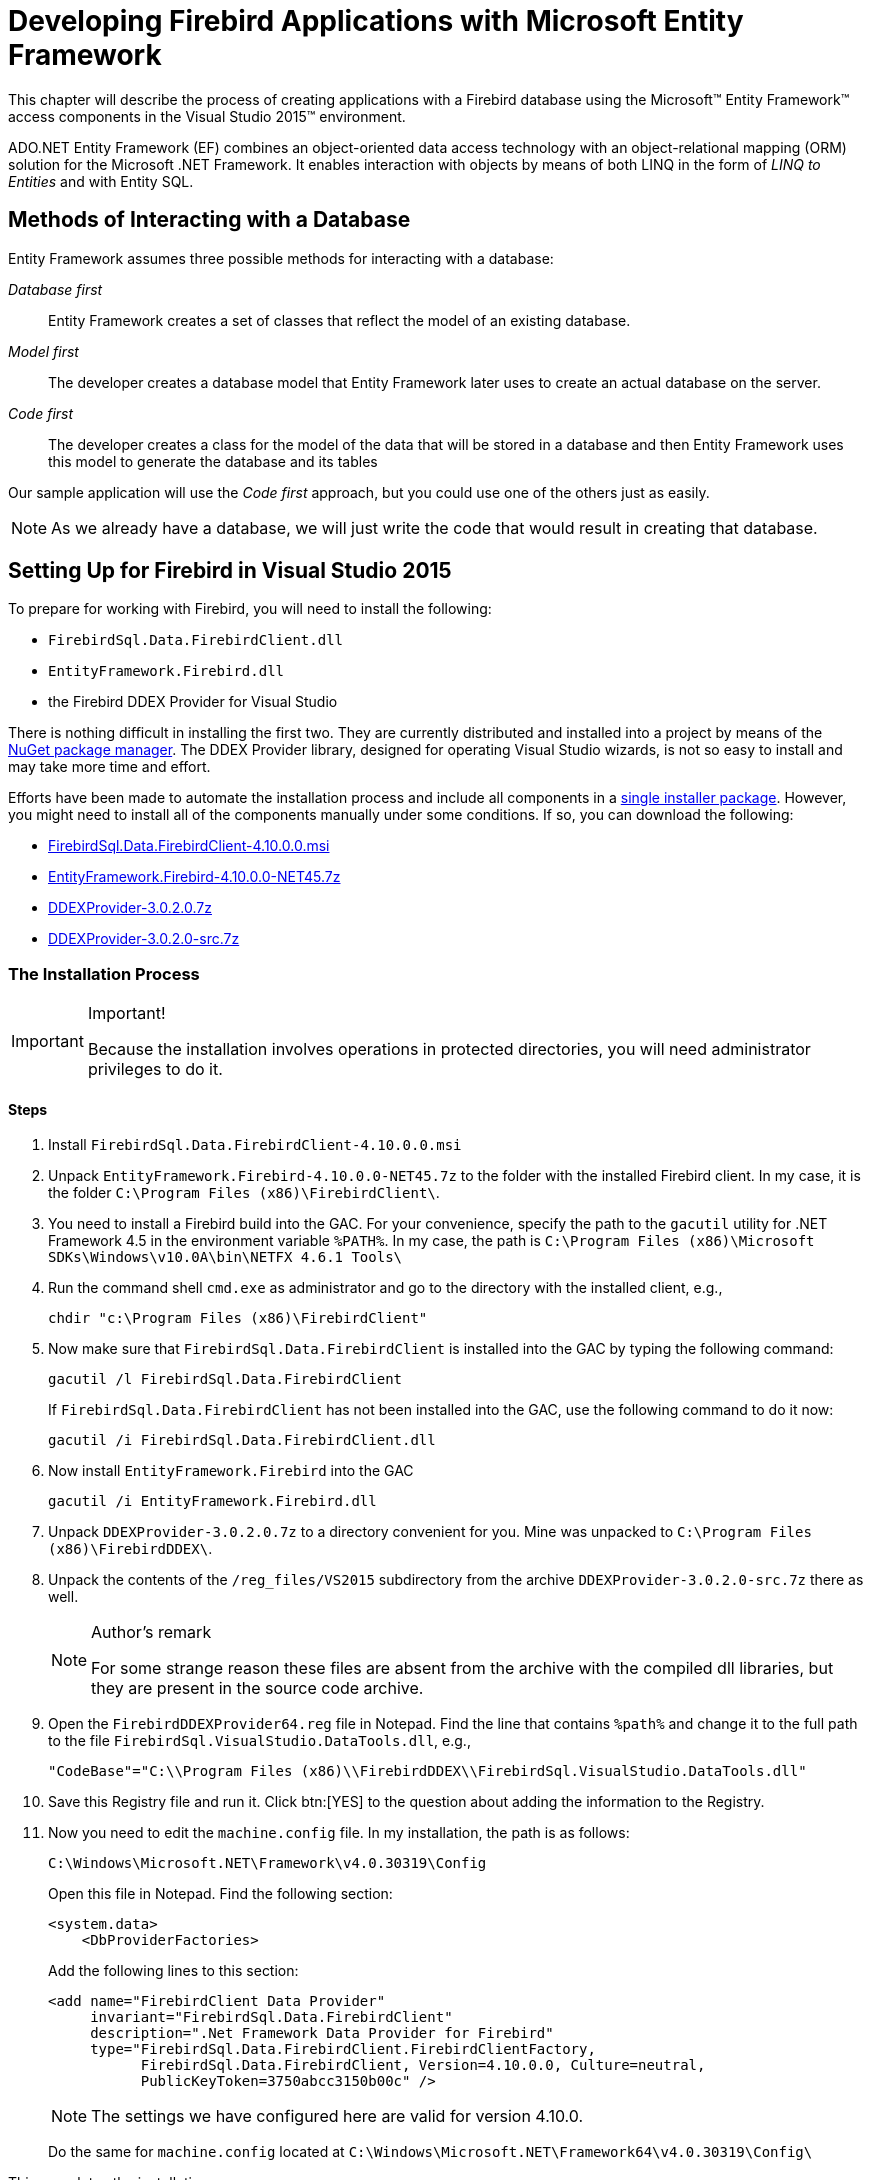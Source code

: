 [[fbdevgd30-efw]]
= Developing Firebird Applications with Microsoft Entity Framework

This chapter will describe the process of creating applications with a Firebird database using the Microsoft(TM) Entity Framework(TM) access components in the Visual Studio 2015(TM) environment.

ADO.NET Entity Framework (EF) combines an object-oriented data access technology with an object-relational mapping (ORM) solution for the Microsoft .NET Framework.
It enables interaction with objects by means of both LINQ in the form of _LINQ to Entities_ and with Entity SQL.

[[fbdg30-efw-methods]]
== Methods of Interacting with a Database

Entity Framework assumes three possible methods for interacting with a database: 

_Database first_::
Entity Framework creates a set of classes that reflect the model of an existing database.

_Model first_::
The developer creates a database model that Entity Framework later uses to create an actual database on the server.

_Code first_::
The developer creates a class for the model of the data that will be stored in a database and then Entity Framework uses this model to generate the database and its tables

Our sample application will use the _Code first_ approach, but you could use one of the others just as easily.

[NOTE]
====
As we already have a database, we will just write the code that would result in creating that database.
====

[[fbdg30-efw-vs-prepare]]
== Setting Up for Firebird in Visual Studio 2015

To prepare for working with Firebird, you will need to install the following: 

* `FirebirdSql.Data.FirebirdClient.dll`
* `EntityFramework.Firebird.dll`
* the Firebird DDEX Provider for Visual Studio

There is nothing difficult in installing the first two.
They are currently distributed and installed into a project by means of the https://www.nuget.org/[NuGet package manager].
The DDEX Provider library, designed for operating Visual Studio wizards, is not so easy to install and may take more time and effort.

Efforts have been made to automate the installation process and include all components in a https://sourceforge.net/projects/firebird-4-8-0-ddex-installer/[single installer package].
However, you might need to install all of the components manually under some conditions.
If so, you can download the following: 

* https://sourceforge.net/projects/firebird/files/firebird-net-provider/4.10.0.0/FirebirdSql.Data.FirebirdClient-4.10.0.0.msi/download[FirebirdSql.Data.FirebirdClient-4.10.0.0.msi]
* https://sourceforge.net/projects/firebird/files/firebird-net-provider/4.10.0.0/EntityFramework.Firebird-4.10.0.0-NET45.7z/download[EntityFramework.Firebird-4.10.0.0-NET45.7z]
* https://sourceforge.net/projects/firebird/files/firebird-net-provider/DDEX%203.0.2/DDEXProvider-3.0.2.0.7z/download[DDEXProvider-3.0.2.0.7z]
* https://sourceforge.net/projects/firebird/files/firebird-netprovider/DDEX%203.0.2/DDEXProvider-3.0.2.0-src.7z/download[DDEXProvider-3.0.2.0-src.7z]

[[fbdg30-efw-vs-install]]
=== The Installation Process

.Important!
[IMPORTANT]
====
Because the installation involves operations in protected directories, you will need administrator privileges to do it.
====

[[fbdg30-efw-vs-install-steps]]
==== Steps

. Install `FirebirdSql.Data.FirebirdClient-4.10.0.0.msi`
. Unpack `EntityFramework.Firebird-4.10.0.0-NET45.7z` to the folder with the installed Firebird client.
In my case, it is the folder `C:\Program Files (x86)\FirebirdClient\`.
. You need to install a Firebird build into the GAC.
For your convenience, specify the path to the `gacutil` utility for .NET Framework 4.5 in the environment variable `%PATH%`.
In my case, the path is `C:\Program Files (x86)\Microsoft SDKs\Windows\v10.0A\bin\NETFX 4.6.1 Tools\`
. Run the command shell `cmd.exe` as administrator and go to the directory with the installed client, e.g.,
+
----
chdir "c:\Program Files (x86)\FirebirdClient"
----
. Now make sure that `FirebirdSql.Data.FirebirdClient` is installed into the GAC by typing the following command: 
+
----
gacutil /l FirebirdSql.Data.FirebirdClient
----
+
If `FirebirdSql.Data.FirebirdClient` has not been installed into the GAC, use the following command to do it now:
+
----
gacutil /i FirebirdSql.Data.FirebirdClient.dll
----
. Now install `EntityFramework.Firebird` into the GAC
+
----
gacutil /i EntityFramework.Firebird.dll
----
. Unpack `DDEXProvider-3.0.2.0.7z` to a directory convenient for you.
Mine was unpacked to `C:\Program Files (x86)\FirebirdDDEX\`.
. Unpack the contents of the `/reg_files/VS2015` subdirectory from the archive `DDEXProvider-3.0.2.0-src.7z` there as well. 
+
.Author's remark
[NOTE]
====
For some strange reason these files are absent from the archive with the compiled dll libraries, but they are present in the source code archive.
====
. Open the `FirebirdDDEXProvider64.reg` file in Notepad.
Find the line that contains `%path%` and change it to the full path to the file `FirebirdSql.VisualStudio.DataTools.dll`, e.g.,
+
----
"CodeBase"="C:\\Program Files (x86)\\FirebirdDDEX\\FirebirdSql.VisualStudio.DataTools.dll"
----
. Save this Registry file and run it.
Click btn:[YES] to the question about adding the information to the Registry.
. Now you need to edit the `machine.config` file.
In my installation, the path is as follows:
+
----
C:\Windows\Microsoft.NET\Framework\v4.0.30319\Config
----
+
Open this file in Notepad.
Find the following section: 
+
----
<system.data>
    <DbProviderFactories>
----
+
Add the following lines to this section:
+
----
<add name="FirebirdClient Data Provider"
     invariant="FirebirdSql.Data.FirebirdClient"
     description=".Net Framework Data Provider for Firebird"
     type="FirebirdSql.Data.FirebirdClient.FirebirdClientFactory,
           FirebirdSql.Data.FirebirdClient, Version=4.10.0.0, Culture=neutral,
           PublicKeyToken=3750abcc3150b00c" />
----
+
NOTE: The settings we have configured here are valid for version 4.10.0.
+
Do the same for `machine.config` located at `C:\Windows\Microsoft.NET\Framework64\v4.0.30319\Config\`

This completes the installation.

[[fbdg30-efw-vs-install-testit]]
==== Testing the Installation

To make sure that everything has been installed successfully, start Visual Studio 2015.
Find the Server Explorer and try to connect to an existing Firebird database.

[#efw-test-install.text-center]
.Choose data source for testing installation
image::{docimagepath}/fbdevgd30_efw_001_en.png[align="center",pdfwidth="85%",scaledwidth="428px"]

[#efw-database-locate.text-center]
.Locate a database
image::{docimagepath}/fbdevgd30_efw_002_en.png[align="center",pdfwidth="100%",scaledwidth="480px"]

[#efw-data-src-test-confirm.text-center]
.Test and confirm the connection
image::{docimagepath}/fbdevgd30_efw_003_en.png[align="center",pdfwidth="50%",scaledwidth="213px"]

[[fbdg30-efw-vs-crtproject]]
== Creating a Project

For our example in this chapter, we will create a _Windows Forms_ application.
Other types of applications differ from it, but the principles of working with Firebird via Entity Framework remain the same.

[[fbdg30-efw-vs-crtproj-add-pkgs]]
=== Adding Packages to the Project

The first task after creating a Windows Forms project is to add the following packages to it, using the NuGet package manager: 

* `FirebirdSql.Data.FirebirdClient`
* `EntityFramework`
* `EntityFramework.Firebird`

Right-click the project name in Solution Explorer and select _Manage NuGet Packages_ from the drop-down list.

[#efw-nuget-select-pkgs.text-center]
.Solution Explorer-->select NuGet packages
image::{docimagepath}/fbdevgd30_efw_004_en.png[align="center",pdfwidth="85%",scaledwidth="427px"]

Find the packages listed above in the Nuget catalogue and install them in the package manager.

[#efw-nuget-install-pkgs.text-center]
.Select and install packages from NuGet catalogue

image::{docimagepath}/fbdevgd30_efw_005_en.png[align="center",pdfwidth="100%",scaledwidth="497px"]

[[fbdg30-efw-vs-crt-edm]]
== Creating an Entity Data Model (EDM)

In our application, we will use the _Code First_ approach.

To create an EDM, right-click the project name in Solution Explorer and select menu:Add[New Item] from the menu.

[#efw-add-new-item.text-center]
.Solution Explorer -- menu:Add[New Item]
image::{docimagepath}/fbdevgd30_efw_006_en.png[align="center",pdfwidth="100%",scaledwidth="496px"]

Next, in the _Add New Item_ wizard, select _ADO.NET Entity Data Model_.

[#efw-select-ado-net.text-center]
.Add New Item wizard -- select ADO.NET Entity Data Model
image::{docimagepath}/fbdevgd30_efw_007_en.png[align="center",pdfwidth="100%",scaledwidth="499px"]

Since we already have a database, we will generate the EDM from the database.
Select the icon captioned _Code First from database_.

[#efw-select-code-first.text-center]
.Add New Item wizard -- select 'Code First from database'
image::{docimagepath}/fbdevgd30_efw_008_en.png[align="center",pdfwidth="100%",scaledwidth="499px"]

Now we need to select the connection the model will be created from.
If the connection does not exist, it will have to be created.

[#efw-choose-connection.text-center]
.Add New Item wizard -- choose Connection
image::{docimagepath}/fbdevgd30_efw_009_en.png[align="center",pdfwidth="100%",scaledwidth="494px"]

You might need to specify some advanced properties in addition to the main connection properties.
You might want to set the transaction isolation, for example, to a level different from the default _Read Committed_, or to specify connection pooling, or something else that differs from defaults.

[#efw-conn-properties.text-center]
.Add Connection wizard -- Connection properties
image::{docimagepath}/fbdevgd30_efw_010_en.png[align="center",pdfwidth="90%",scaledwidth="458px"]

[#efw-adv-conn-props.text-center]
.Add Connection wizard -- Advanced connection properties
image::{docimagepath}/fbdevgd30_efw_011_en.png[align="center",pdfwidth="55%",scaledwidth="232px"]

[TIP]
====
Snapshot is the recommended isolation level because Entity Framework and ADO.NET both use disconnected data access -- where each connection and each transaction is active only for a very short time.
====

Next, the Entity Data Model wizard will ask you how to store the connection string.

[#efw-conn-str-storage.text-center]
.EDM wizard -- connection string storage
image::{docimagepath}/fbdevgd30_efw_012_en.png[align="center",pdfwidth="100%",scaledwidth="494px"]

For a web application or another three-tier architecture, where all users will be working with the database using a single account, select menu:Yes[].
If your application is going to request authentication for connecting to the database, select menu:No[].

[TIP]
====
It is much more convenient to work with wizards if you select Yes for each property.
You can always change the isolation level in the application when it is ready for testing and deployment by just editing the connection string in the `<AppName>.exe.conf` application configuration file.
The connection string will be stored in the `connectionStrings` section and will look approximately like this: 

----
<add name="DbModel"
  connectionString="character set=UTF8; data source=localhost;
  initial catalog=examples; port number=3050;
  user id=sysdba; dialect=3; isolationlevel=Snapshot;
  pooling=True; password=masterkey;"
  providerName="FirebirdSql.Data.FirebirdClient" />
----

For the configuration file to stop storing the confidential information, just delete this parameter from the connection string: `password=masterkey;`
====

.Firebird 3.0 Notes
[IMPORTANT]
====
Unfortunately, the current ADO.Net provider for Firebird (version 5.9.0.0) does not support network traffic encryption, which is enabled by default in Firebird 3.0 and higher versions.
If you want to work with Firebird 3.0, you need to change some settings in `firebird.conf` (or in `databases.conf` for a specific database) to make Firebird to work without trying to use network encryption.

To do it, change the setting from the default 

----
# WireCrypt = Enabled
----

to

----
WireCrypt = Disabled
----

making sure to delete the '```#```' comment marker.
Remember that you must restart the server for configuration changes to take effect. 
====

Next, you will be asked which tables and views should be included in the model.

[#efw-select-tables.text-center]
.EDM wizard -- select tables and views
image::{docimagepath}/fbdevgd30_efw_013_en.png[align="center",pdfwidth="100%",scaledwidth="494px"]

For our project, select the four tables that are checked in the screenshot. 

The basic EDM is now ready.

[[fbdg30-efw-vs-crt-edm-files]]
=== The EDM Files

When the wizard's work is finished, you should have five new files: a model file and four files each describing an entity in the model.

[[fbdg30-efw-vs-crt-edm-entityfile]]
==== An Entity File

Let's take a look at the generated file describing the `INVOICE` entity:

[source]
----
[Table("Firebird.INVOICE")]
public partial class INVOICE
{
    [System.Diagnostics.CodeAnalysis.SuppressMessage("Microsoft.Usage",
"CA2214:DoNotCallOverridableMethodsInConstructors")]
    public INVOICE()
    {
      INVOICE_LINES = new HashSet<INVOICE_LINE>();
    }

    [Key]
    [DatabaseGenerated(DatabaseGeneratedOption.None)]
    public int INVOICE_ID { get; set; }

    public int CUSTOMER_ID { get; set; }

    public DateTime? INVOICE_DATE { get; set; }

    public decimal? TOTAL_SALE { get; set; }

    public short PAYED { get; set; }

    public virtual CUSTOMER CUSTOMER { get; set; }

    [System.Diagnostics.CodeAnalysis.SuppressMessage("Microsoft.Usage",
"CA2227:CollectionPropertiesShouldBeReadOnly")]
    public virtual ICollection<INVOICE_LINE> INVOICE_LINES { get; set; }
}
----

The class contains properties for each field of the `INVOICE` table.
Each of these properties has attributes that describe constraints.
You can study the details of the various attributes in the Microsoft document, https://msdn.microsoft.com/en-us/data/jj591583[Code First Data Annotations]. 

[[fbdg30-efw-vs-edm-files-navig]]
===== Navigation Properties and "`Lazy Loading`"

Two navigation properties are generated: `CUSTOMER` and `INVOICE_LINES`.
The first one contains a reference to the customer entity.
The second contains a collection of invoice lines.
It is generated because the `INVOICE_LINE` table has a foreign key to the `INVOICE` table.
Of course, you can remove this property from the `INVOICE` entity, but it is not really necessary.
The `CUSTOMER` and `INVOICE_LINES` properties use "`lazy loading`" which means that loading is not performed until the first access to an object.
That way, the loading of related data is avoided unless it is actually needed.
Once the data are accessed via the navigation property, they will be loaded from the database automatically. 

[IMPORTANT]
====
If lazy loading is in effect, classes that use it must be public and their properties must have the keywords `public` and `virtual`.
====

[[fbdg30-efw-vs-crt-edm-dbmodelfile]]
==== The DbModel File

Next, we examine the `DbModel.cs` file that describes the overall model.

[source]
----
public partial class DbModel : DbContext
{
    public DbModel()
        : base("name=DbModel")
    {
    }

    public virtual DbSet<CUSTOMER> CUSTOMERS { get; set; }
    public virtual DbSet<INVOICE> INVOICES { get; set; }
    public virtual DbSet<INVOICE_LINE> INVOICE_LINES { get; set; }
    public virtual DbSet<PRODUCT> PRODUCTS { get; set; }

    protected override void OnModelCreating(DbModelBuilder modelBuilder)
    {
        modelBuilder.Entity<CUSTOMER>()
            .Property(e => e.ZIPCODE)
            .IsFixedLength();

        modelBuilder.Entity<CUSTOMER>()
            .HasMany(e => e.INVOICES)
            .WithRequired(e => e.CUSTOMER)
            .WillCascadeOnDelete(false);

        modelBuilder.Entity<PRODUCT>()
            .HasMany(e => e.INVOICE_LINES)
            .WithRequired(e => e.PRODUCT)
            .WillCascadeOnDelete(false);

        modelBuilder.Entity<INVOICE>()
            .HasMany(e => e.INVOICE_LINES)
            .WithRequired(e => e.INVOICE)
            .WillCascadeOnDelete(false);

    }
}
----

The properties coded here describe a dataset for each entity, along with advanced properties that are specified for creating a model with Fluent API.
A complete description of the Fluent API can be found in the Microsoft document entitled https://msdn.microsoft.com/en-us/data/jj591617.aspx[Configuring/Mapping Properties and Types with the Fluent API].

We will use the Fluent API to specify precision and scale for properties of type `DECIMAL` in the `OnModelCreating` method, by adding the following lines:

[source]
----
modelBuilder.Entity<PRODUCT>()
    .Property(p => p.PRICE)
    .HasPrecision(15, 2);
modelBuilder.Entity<INVOICE>()
    .Property(p => p.TOTAL_SALE)
    .HasPrecision(15, 2);

modelBuilder.Entity<INVOICE_LINE>()
    .Property(p => p.SALE_PRICE)
    .HasPrecision(15, 2);

modelBuilder.Entity<INVOICE_LINE>()
    .Property(p => p.QUANTITY)
    .HasPrecision(15, 0);
----

[[fbdg30-efw-vs-crt-gui]]
== Creating a User Interface

In our application, we will create interfaces for two primary entities: a form each for the product and the customer entities.
Each form contains a DataGridView grid, a ToolStrip toolbar with buttons and also a BindingSource component that is used to bind data to the controls on the form.

[#efw-forn-cust-entty.text-center]
.A form for the Customer entity
image::{docimagepath}/fbdevgd30_efw_014_en.png[align="center",pdfwidth="100%",scaledwidth="494px"]

Since both forms are similar in function and implementation, we will describe just one.

[[fbdg30-efw-vs-context]]
=== Getting a Context

To work with our model, we will need the method for getting a context (or a model). The following statement is sufficient for that purpose: 

----
DbModel dbContext = new DbModel();
----

If no confidential data are stored in the connection string -- for example, the password is absent because it will be captured during the authentication process when the application is started -- we will need a special method for storing and recovering the connection string or for storing the previously created context.
For that, we will create a special class containing some application-level global variables, along with a method for getting a context.

A context might be the start and end dates of a work period, for example.

[source]
----
static class AppVariables
{
    private static DbModel dbContext = null;

    /// <summary>
    /// Start date of the working period
    /// </summary>
    public static DateTime StartDate { get; set; }

    /// <summary>
    /// End date of the working period
    /// </summary>
    public static DateTime FinishDate { get; set; }

    /// <summary>
    /// Returns an instance of the model (context)
    /// </summary>
    /// <returns>Model</returns>
    public static DbModel CreateDbContext() {
        dbContext = dbContext ?? new DbModel();
        return dbContext;
    }
}
----

The connection string itself is applied after the authentication process completes successfully during the application launch.
We will add the following code to the `Load` event handler of the main form for that.

[source]
----
private void MainForm_Load(object sender, EventArgs e) {
    var dialog = new LoginForm();
    if (dialog.ShowDialog() == DialogResult.OK)
    {
        var dbContext = AppVariables.getDbContext();
        try
        {
            string s = dbContext.Database.Connection.ConnectionString;
            var builder = new FbConnectionStringBuilder(s);
            builder.UserID = dialog.UserName;
            builder.Password = dialog.Password;
            dbContext.Database.Connection.ConnectionString = builder.ConnectionString;
            // try connect
            dbContext.Database.Connection.Open();
        }
        catch (Exception ex)
        {
           // display error
           MessageBox.Show(ex.Message, "Error");
           Application.Exit();
        }
     }
     else
        Application.Exit();
}
----

Now, to get a context, we use the static `CreateDbContext` method: 

----
var dbContext = AppVariables.getDbContext();
----

[[fbdg30-efw-work-with-data]]
== Working with Data

The entities in the model definition contain no data.
The easiest way to to load data is to call the `Load` method.
For example,

[source]
----
private void LoadCustomersData()
{
    dbContext.CUSTOMERS.Load();
    var customers = dbContext.CUSTOMERS.Local;
    bindingSource.DataSource = customers.ToBindingList();
}

private void CustomerForm_Load(object sender, EventArgs e)
{
    LoadCustomersData();
    dataGridView.DataSource = bindingSource;
    dataGridView.Columns["CUSTOMER_ID"].Visible = false;
}
----

However, this approach has a few drawbacks: 

. The `Load` method loads all data from the `CUSTOMER` table to memory at once
. Although lazy properties (`INVOICES`) are not loaded immediately, but only once they are accessed, they will be loaded anyway when the records are shown in the grid and it will happen each time a group of records is shown
. Record ordering is not defined

To get around these drawbacks, we will use a feature of the LINQ (Language Integrated Query) technology, [term]_LINQ to Entities_.
LINQ to Entities offers a simple and intuitive approach to getting data using C# statements that are syntactically similar to SQL query statements.
You can read about the LINQ syntax in https://docs.microsoft.com/en-us/dotnet/framework/data/adonet/ef/language-reference/linq-to-entities[LINQ to Entities].

[[fbdg30-efw-linq]]
=== LINQ Extension Methods

The LINQ extension methods can return two objects: `IEnumerable` and `IQueryable`.
The `IQueryable` interface is inherited from `IEnumerable` so, theoretically, an `IQueryable` object is also an `IEnumerable`.
In reality, they are distinctly different.

The `IEnumerable` interface is in the `System.Collections` namespace.
An `IEnumerable` object is a collection of data in memory that can be addressed only in a forward direction.
During the query execution, `IEnumerable` loads all data.
Filtering, if required, is done on the client side.

The `IQueryable` interface is in the `System.Linq` namespace.
It provides remote access to the database and movement through the data can be bi-directional.
During the process of creating a query that returns an `IQueryable` object, the query is optimized to minimise memory usage and network bandwidth.

The `Local` property returns the IEnumerable interface, through which we can create LINQ queries.

[source]
----
private void LoadCustomersData()
{
    var dbContext = AppVariables.getDbContext();
    dbContext.CUSTOMERS.Load();
    var customers =
        from customer in dbContext.CUSTOMERS.Local
        orderby customer.NAME
        select new customer;
    bindingSource.DataSource = customers.ToBindingList();
}
----

However, as this query will be executed on the data in memory, it is really useful only for small tables that do not need to be filtered beforehand.

For a LINQ query to be converted into SQL and executed on the server, we need to access the `dbContext.CUSTOMERS` directly instead of accessing the `dbContext.CUSTOMERS.Local` property in the LINQ query.
The prior call to `dbContext.CUSTOMERS.Load();` to load the collection to memory is not required.

[[fbdg30-efw-linq-bindinglist]]
==== IQueryable and BindingList

`IQueryable` objects present a small problem: they cannot return BindingList.
`BindingList` is a base class for creating a two-way data-binding mechanism.
We can use the `IQueryable` interface to get a regular list by calling `ToList` but, this way, we lose handy features such as sorting in the grid and several more.
The deficiency was fixed in .NET Framework 5 by creating a special extension.
To do the same thing in FW4, we will create our own solution.

[source]
----
public static class DbExtensions
{
    // Internal class for map generator values to it
    private class IdResult
    {
        public int Id { get; set; }
    }

    // Cast IQueryable to BindingList
    public static BindingList<T> ToBindingList<T>
       (this IQueryable<T> source) where T : class
    {
        return (new ObservableCollection<T>(source)).ToBindingList();
    }

    // Get the next value of the sequence
    public static int NextValueFor(this DbModel dbContext, string genName)
    {
        string sql = String.Format(
          "SELECT NEXT VALUE FOR {0} AS Id FROM RDB$DATABASE", genName);
        return dbContext.Database.SqlQuery<IdResult>(sql).First().Id;
    }

    // Disconnect all objects from the DbSet collection from the context
    // Useful for updating the cache
    public static void DetachAll<T>(this DbModel dbContext, DbSet<T> dbSet)
       where T : class
    {
        foreach (var obj in dbSet.Local.ToList())
        {
            dbContext.Entry(obj).State = EntityState.Detached;
        }
    }

    // Update all changed objects in the collection
    public static void Refresh(this DbModel dbContext, RefreshMode mode,
        IEnumerable collection)
    {
        var objectContext = ((IObjectContextAdapter)dbContext).ObjectContext;
        objectContext.Refresh(mode, collection);
    }

    // Update the object
    public static void Refresh(this DbModel dbContext, RefreshMode mode,
        object entity)
    {
        var objectContext = ((IObjectContextAdapter)dbContext).ObjectContext;
        objectContext.Refresh(mode, entity);
    }
}
----

[[fbdg30-efw-linq-other-extensions]]
==== Other Extensions

There are several more extensions in the `iQueryable` interface: 

`NextValueFor`::
is used to get the next value from the generator.

`dbContext.Database.SqlQuery`::
allows SQL queries to be executed directly and their results to be displayed on some entity (projection). 

`DetachAll`::
is used to detach all objects of the DBSet collection from the context.
It is necessary to update the internal cache, because all retrieved data are cached and are not retrieved from the database again.
However, that is not always useful because it makes it more difficult to get the latest version of  records that were modified in another context.
+
[NOTE]
====
In web applications, a context usually exists for a very short period.
A new context has an empty cache.
====

`Refresh`::
is used to update the properties of an entity object.
It is useful for updating the properties of an object after it has been edited or added.

[[fbdg30-efw-linq-load-code]]
==== Code for Loading the Data

Our code for loading data will look like this:

[source]
----
private void LoadCustomersData()
{
    var dbContext = AppVariables.getDbContext();
    // disconnect all loaded objects
    // this is necessary to update the internal cache
    // for the second and subsequent calls of this method
    dbContext.DetachAll(dbContext.CUSTOMERS);
    var customers =
        from customer in dbContext.CUSTOMERS
        orderby customer.NAME
        select customer;
    bindingSource.DataSource = customers.ToBindingList();
}

private void CustomerForm_Load(object sender, EventArgs e)
{
    LoadCustomersData();
    dataGridView.DataSource = bindingSource;
    dataGridView.Columns["INVOICES"].Visible = false;
    dataGridView.Columns["CUSTOMER_ID"].Visible = false;
    dataGridView.Columns["NAME"].HeaderText = "Name";
    dataGridView.Columns["ADDRESS"].HeaderText = "Address";
    dataGridView.Columns["ZIPCODE"].HeaderText = "ZipCode";
    dataGridView.Columns["PHONE"].HeaderText = "Phone";
}
----

[[fbdg30-efw-addcustomer]]
===== Adding a Customer

This is the code of the event handler for clicking the Add button:

[source]
----
private void btnAdd_Click(object sender, EventArgs e) {
  var dbContext = AppVariables.getDbContext();
  // creating a new entity instance
  var customer = (CUSTOMER)bindingSource.AddNew();
  // create an editing form
  using (CustomerEditorForm editor = new CustomerEditorForm()) {
    editor.Text = "Add customer";
    editor.Customer = customer;
    // Form Close Handler
    editor.FormClosing += delegate (object fSender,
      FormClosingEventArgs fe) {
      if (editor.DialogResult == DialogResult.OK) {
        try {
          // get next sequence value
          // and assign it
          customer.CUSTOMER_ID = dbContext.NextValueFor("GEN_CUSTOMER_ID");
          // add a new customer
          dbContext.CUSTOMERS.Add(customer);
          // trying to save the changes
          dbContext.SaveChanges();
          // and update the current record
          dbContext.Refresh(RefreshMode.StoreWins, customer);
        }
        catch (Exception ex) {
          // display error
          MessageBox.Show(ex.Message, "Error");
          // Do not close the form to correct the error
          fe.Cancel = true;
        }
      }
      else
        bindingSource.CancelEdit();
    };
    // show the modal form
    editor.ShowDialog(this);
  }
}
----

While adding the new record, we used the generator to get the value of the next identifier.
We could have done it without applying the value of the identifier, leaving the `BEFORE INSERT` trigger to fetch the next value of the generator and apply it.
However, that would leave us unable to update the added record. 

[[fbdg30-efw-editcustomer]]
===== Editing a Customer

The code of the event handler for clicking the Edit button is as follows:

[source]
----
private void btnEdit_Click(object sender, EventArgs e) {
  var dbContext = AppVariables.getDbContext();
  // get instance
  var customer = (CUSTOMER)bindingSource.Current;
  // create an editing form
  using (CustomerEditorForm editor = new CustomerEditorForm()) {
    editor.Text = "Edit customer";
    editor.Customer = customer;
    // Form Close Handler
    editor.FormClosing += delegate (object fSender, FormClosingEventArgs fe) {
      if (editor.DialogResult == DialogResult.OK) {
        try {
          // trying to save the changes
          dbContext.SaveChanges();
          dbContext.Refresh(RefreshMode.StoreWins, customer);
          // update all related controls
          bindingSource.ResetCurrentItem();
        }
        catch (Exception ex) {
          // display error
          MessageBox.Show(ex.Message, "Error");
          // Do not close the form to correct the error
          fe.Cancel = true;
        }
      }
      else
        bindingSource.CancelEdit();
    };
    // show the modal form
    editor.ShowDialog(this);
  }
}
----

The form for editing the customer looks like this:

[#efw-cust-edit-form.text-center]
.Customer edit form
image::{docimagepath}/fbdevgd30_efw_015_en.png[align="center",pdfwidth="70%",scaledwidth="308px"]

The code for binding to data is very simple. 
[source]
----
public CUSTOMER Customer { get; set; }

private void CustomerEditorForm_Load(object sender, EventArgs e)
{
    edtName.DataBindings.Add("Text", this.Customer, "NAME");
    edtAddress.DataBindings.Add("Text", this.Customer, "ADDRESS");
    edtZipCode.DataBindings.Add("Text", this.Customer, "ZIPCODE");
    edtPhone.DataBindings.Add("Text", this.Customer, "PHONE");
}
----

[[fbdg30-efw-dltcustomer]]
===== Deleting a Customer

The code of the event handler for clicking the Delete button is as follows:

[source]
----
private void btnDelete_Click(object sender, EventArgs e) {
  var dbContext = AppVariables.getDbContext();
  var result = MessageBox.Show("Are you sure you want to delete the customer?",
    "Confirmation",
    MessageBoxButtons.YesNo,
    MessageBoxIcon.Question);
  if (result == DialogResult.Yes) {
    // get the entity
    var customer = (CUSTOMER)bindingSource.Current;
    try {
      dbContext.CUSTOMERS.Remove(customer);
      // trying to save the changes
      dbContext.SaveChanges();
      // remove from the linked list
      bindingSource.RemoveCurrent();
    }
    catch (Exception ex) {
      // display error
      MessageBox.Show(ex.Message, "Error");
    }
  }
}
----

[[fbdg30-efw-secondary-modules]]
== Secondary Modules

Our application will have only one secondary module, named "`Invoices`".
Secondary modules typically contain larger numbers of records than primary ones and new records are added to them frequently.

An invoice consists of a title where some general attributes are described (number, date, customer ...) and invoice lines with the list of products, their quantities, prices, etc.
It is convenient to have two grids for such documents: the main one showing the invoice header data and the detail one for the list of products sold.
We will need one DataGridView component for each entity on the document form, binding the appropriate BindingSource to each.

[#efw-inv-form.text-center]
.Invoice form
image::{docimagepath}/fbdevgd30_efw_016_en.png[align="center",pdfwidth="100%",scaledwidth="554px"]

[[fbdg30-efw-filtering-data]]
=== Filtering Data

Most secondary entities contain a field with the document creation date.
To reduce the amount of retrieved data, the concept of a work period is usually introduced to filter the data sent to the client.
A work period is a range of dates for which the records are required.
Since the application can have more than one secondary entity, it makes sense to add variables containing the start and end dates of a work period to the global `AppVariables` data module (see <<fbdg30-efw-vs-context,Getting a Context>> that is used by all modules working with the database in one way or another.
Once the application is started, the work period is usually defined by the dates when the current quarter starts and ends, although of course, other options are possible.
While working with the application, the user can change the work period.

Since the most recent records are the most requested, it makes sense to sort them by date in reverse order.
As with the primary modules, we will use LINQ to retrieve data. 

[[fbdg30-efw-loading-inv-data]]
=== Loading the Invoice Data

The following method loads the invoice headers:

[source]
----
public void LoadInvoicesData() {
    var dbContext = AppVariables.getDbContext();

    var invoices =
        from invoice in dbContext.INVOICES
        where (invoice.INVOICE_DATE >= AppVariables.StartDate) &&
              (invoice.INVOICE_DATE <= AppVariables.FinishDate)
        orderby invoice.INVOICE_DATE descending
        select new InvoiceView
        {
            Id = invoice.INVOICE_ID,
            Cusomer_Id = invoice.CUSTOMER_ID,
            Customer = invoice.CUSTOMER.NAME,
            Date = invoice.INVOICE_DATE,
            Amount = invoice.TOTAL_SALE,
            Payed = (invoice.PAYED == 1) ? "Yes" : "No"
        };
    masterBinding.DataSource = invoices.ToBindingList();
}
----

To simplify type casting, we define an `InvoiceView` class, rather than use some anonymous type.
The definition is as follows:

[source]
----
public class InvoiceView {
    public int Id { get; set; }

    public int Cusomer_Id { get; set; }

    public string Customer { get; set; }

    public DateTime? Date { get; set; }

    public decimal? Amount { get; set; }

    public string Payed { get; set; }

    public void Load(int Id) {
        var dbContext = AppVariables.getDbContext();
        var invoices =
            from invoice in dbContext.INVOICES
            where invoice.INVOICE_ID == Id
            select new InvoiceView
            {
                Id = invoice.INVOICE_ID,
                Cusomer_Id = invoice.CUSTOMER_ID,
                Customer = invoice.CUSTOMER.NAME,
                Date = invoice.INVOICE_DATE,
                Amount = invoice.TOTAL_SALE,
                Payed = (invoice.PAYED == 1) ? "Yes" : "No"
            };

        InvoiceView invoiceView = invoices.ToList().First();
        this.Id = invoiceView.Id;
        this.Cusomer_Id = invoiceView.Cusomer_Id;
        this.Customer = invoiceView.Customer;
        this.Date = invoiceView.Date;
        this.Amount = invoiceView.Amount;
        this.Payed = invoiceView.Payed;
    }
}
----

The `Load` method allows us to update one added or updated record in the grid quickly, instead of completely reloading all records.
Here is the code of the event handler for clicking the Add button:

[source]
----
private void btnAddInvoice_Click(object sender, EventArgs e) {
  var dbContext = AppVariables.getDbContext();
  var invoice = dbContext.INVOICES.Create();
  using (InvoiceEditorForm editor = new InvoiceEditorForm()) {
    editor.Text = "Add invoice";
    editor.Invoice = invoice;
    // Form Close Handler
    editor.FormClosing += delegate (object fSender, FormClosingEventArgs fe) {
      if (editor.DialogResult == DialogResult.OK) {
        try {
          // get next sequence value
          invoice.INVOICE_ID = dbContext.NextValueFor("GEN_INVOICE_ID");
          // add a record
          dbContext.INVOICES.Add(invoice);
          // trying to save the changes
          dbContext.SaveChanges();
          // add the projection to the grid list
          ((InvoiceView)masterBinding.AddNew()).Load(invoice.INVOICE_ID);
        }
        catch (Exception ex) {
          // display error
          MessageBox.Show(ex.Message, "Error");
          // Do not close the form to correct the error
          fe.Cancel = true;
        }
      }
    };
    // show the modal form
    editor.ShowDialog(this);
  }
}
----

In our primary modules, the similarly-named method called dbContext.Refresh but, here, a record is updated by by calling the `Load` method of the `InvoiceView` class.
The reason for the difference is that `dbContext.Refresh` is used to update entity objects, not the objects that can be produced by complex LINQ queries.

The code of the event handler for clicking the Edit button:

[source]
----
private void btnEditInvoice_Click(object sender, EventArgs e) {
  var dbContext = AppVariables.getDbContext();
  // find entity by id
  var invoice = dbContext.INVOICES.Find(this.CurrentInvoice.Id);
  if (invoice.PAYED == 1) {
    MessageBox.Show("The change is not possible, the invoice has already been paid.",
                    "Error");
    return;
  }
  using (InvoiceEditorForm editor = new InvoiceEditorForm()) {
    editor.Text = "Edit invoice";
    editor.Invoice = invoice;
    // Form Close Handler
    editor.FormClosing += delegate (object fSender, FormClosingEventArgs fe) {
      if (editor.DialogResult == DialogResult.OK) {
        try {
          // trying to save the changes
          dbContext.SaveChanges();
          // refresh
          CurrentInvoice.Load(invoice.INVOICE_ID);
          masterBinding.ResetCurrentItem();
        }
        catch (Exception ex) {
          // display error
          MessageBox.Show(ex.Message, "Error");
          // Do not close the form to correct the error
          fe.Cancel = true;
        }
      }
    };
    editor.ShowDialog(this);
  }
}
----

Here we needed to find an entity by the identifier provided in the current record.
The CurrentInvoice is used to retrieve the invoice selected in the grid.
This is how we code it:

[source]
----
public InvoiceView CurrentInvoice {
    get {
        return (InvoiceView)masterBinding.Current;
    }
}
----

Using the same approach, you can implement deleting the invoice header yourself.

[[fbdg30-efw-invoicepay]]
==== Paying an Invoice

Besides adding, editing and deleting, we want one more operation for invoices: payment.
Here is code for a method implementing this operation:

[source]
----
private void btnInvoicePay_Click(object sender, EventArgs e) {
  var dbContext = AppVariables.getDbContext();
  var invoice = dbContext.INVOICES.Find(this.CurrentInvoice.Id);
  try {
    if (invoice.PAYED == 1)
      throw new Exception("The change is not possible, the invoice has already been paid.");
    invoice.PAYED = 1;
    // trying to save the changes
    dbContext.SaveChanges();
    // refresh record
    CurrentInvoice.Load(invoice.INVOICE_ID);
    masterBinding.ResetCurrentItem();
  }
  catch (Exception ex) {
    // display error
    MessageBox.Show(ex.Message, "Error");
  }
}
----

[[fbdg30-efw-showinvoicelines]]
=== Showing the Invoice Lines

We have two choices for displaying the invoice lines: 

. Getting data for each invoice from the `INVOICE_LINE` navigation property and displaying the contents of this complex property in the detail grid, probably with LINQ transformations
. Getting the data for each invoice with a separate LINQ query that will be re-executed when the cursor moves to another record in the master grid

Either way has its advantages and drawbacks.

The first one assumes that we want to retrieve all invoices at once for the specified period together with the bound data from the invoice lines when the invoice form is opened.
Although it is done with one SQL query, it may take quite a while and requires a large amount of random-access memory.
It is better suited to web applications where records are usually displayed page by page.

The second one is a bit more difficult to implement, but it allows the invoice form to be opened quickly and requires less resource.
However, each time the cursor in the master grid moves, an SQL query will be executed, generating network traffic, albeit with only a small volume of data.

For our application we will use the second approach.
We need an event handler for the BindingSource component for editing the current record:

[source]
----
private void masterBinding_CurrentChanged(object sender, EventArgs e) {
    LoadInvoiceLineData(this.CurrentInvoice.Id);
    detailGridView.DataSource = detailBinding;
}
----

Now, the method for loading the invoice data: 
[source]
----
private void LoadInvoiceLineData(int? id) {
  var dbContext = AppVariables.getDbContext();
  var lines =
      from line in dbContext.INVOICE_LINES
      where line.INVOICE_ID == id
      select new InvoiceLineView
      {
          Id = line.INVOICE_LINE_ID,
          Invoice_Id = line.INVOICE_ID,
          Product_Id = line.PRODUCT_ID,
          Product = line.PRODUCT.NAME,
          Quantity = line.QUANTITY,
          Price = line.SALE_PRICE,
          Total = Math.Round(line.QUANTITY * line.SALE_PRICE, 2)
      };
  detailBinding.DataSource = lines.ToBindingList();
}
----

We use the InvoiceLineView class as an extension: 
[source]
----
public class InvoiceLineView {
    public int Id { get; set; }
    public int Invoice_Id { get; set; }
    public int Product_Id { get; set; }
    public string Product { get; set; }
    public decimal Quantity { get; set; }
    public decimal Price { get; set; }
    public decimal Total { get; set; }
}
----

[NOTE]
====
Unlike the `InvoiceView` class, this one has no method for loading one current record.
In our example, the speed of reloading the detail grid it is not crucial, because one document does not contain thousands of items.
Implementing this method is optional.
====

Now we will add a special property for retrieving the current line of the document selected in the detail grid.

[source]
----
public InvoiceLineView CurrentInvoiceLine {
    get {
        return (InvoiceLineView)detailBinding.Current;
    }
}
----

[[fbdg30-efw-stored-procs]]
=== Working with Stored Procedures

The methods we will use for adding, editing and deleting illustrate how to work with stored procedures in Entity Framework.
As an example, this is the method for adding a new record:

[source]
----
private void btnAddInvoiceLine_Click(object sender, EventArgs e) {
  var dbContext = AppVariables.getDbContext();
  // get current invoice
  var invoice = dbContext.INVOICES.Find(this.CurrentInvoice.Id);
  if (invoice.PAYED == 1) {
    MessageBox.Show("The change is not possible, the invoice has already been paid.", "Error");
    return;
  }
  // create invoice position
  var invoiceLine = dbContext.INVOICE_LINES.Create();
  invoiceLine.INVOICE_ID = invoice.INVOICE_ID;
  // create the position editor of the invoice
  using (InvoiceLineEditorForm editor = new InvoiceLineEditorForm()) {
    editor.Text = "Add invoice line";
    editor.InvoiceLine = invoiceLine;
    // Form Close Handler
    editor.FormClosing += delegate (object fSender, FormClosingEventArgs fe) {
      if (editor.DialogResult == DialogResult.OK) {
        try {
          // create SP parameters
          var invoiceIdParam = new FbParameter("INVOICE_ID",
                                               FbDbType.Integer);
          var productIdParam = new FbParameter("PRODUCT_ID",
                                               FbDbType.Integer);
          var quantityParam = new FbParameter("QUANTITY", FbDbType.Integer);
          // initial parameters values
          invoiceIdParam.Value = invoiceLine.INVOICE_ID;
          productIdParam.Value = invoiceLine.PRODUCT_ID;
          quantityParam.Value = invoiceLine.QUANTITY;
          // execute stored procedure
          dbContext.Database.ExecuteSqlCommand(
            "EXECUTE PROCEDURE SP_ADD_INVOICE_LINE("
          + "@INVOICE_ID, @PRODUCT_ID, @QUANTITY)",
             invoiceIdParam,
             productIdParam,
             quantityParam);
          // refresh grids
          // reload current invoice record
          CurrentInvoice.Load(invoice.INVOICE_ID);
          // reload all record in detail grid
          LoadInvoiceLineData(invoice.INVOICE_ID);
          // refresh all related data
          masterBinding.ResetCurrentItem();
        }
        catch (Exception ex) {
          // display error
          MessageBox.Show(ex.Message, "Error");
          // Do not close the form to correct the error
          fe.Cancel = true;
        }
      }
    };
    editor.ShowDialog(this);
  }
}
----

With our example, an update of the master grid record will be needed because one of its fields (TotalSale) contains aggregated information derived from the detail lines of the document.
This is how we do that:

[source]
----
private void btnEditInvoiceLine_Click(object sender, EventArgs e) {
  var dbContext = AppVariables.getDbContext();
  // get current invoice
  var invoice = dbContext.INVOICES.Find(this.CurrentInvoice.Id);
  if (invoice.PAYED == 1) {
    MessageBox.Show("The change is not possible, the invoice has already been paid.",
                    "Error");
    return;
  }
  // get current invoice position
  var invoiceLine = invoice.INVOICE_LINES
         .Where(p => p.INVOICE_LINE_ID == this.CurrentInvoiceLine.Id)
         .First();
  // create invoice position editor
  using (InvoiceLineEditorForm editor = new InvoiceLineEditorForm()) {
    editor.Text = "Edit invoice line";
    editor.InvoiceLine = invoiceLine;
    // form close handler
    editor.FormClosing += delegate (object fSender, FormClosingEventArgs fe) {
      if (editor.DialogResult == DialogResult.OK) {
        try {
          // create parameters
          var idParam = new FbParameter("INVOICE_LINE_ID", FbDbType.Integer);
          var quantityParam = new FbParameter("QUANTITY", FbDbType.Integer);
          // initial parameters values
          idParam.Value = invoiceLine.INVOICE_LINE_ID;
          quantityParam.Value = invoiceLine.QUANTITY;
          // execute stored procedure
          dbContext.Database.ExecuteSqlCommand(
              "EXECUTE PROCEDURE SP_EDIT_INVOICE_LINE("
            + "@INVOICE_LINE_ID, @QUANTITY)",
              idParam,
              quantityParam);
          // refresh grids
          // reload current invoice record
          CurrentInvoice.Load(invoice.INVOICE_ID);
          // reload all records in detail grid
          LoadInvoiceLineData(invoice.INVOICE_ID);
          // refresh all related controls
          masterBinding.ResetCurrentItem();
        }
        catch (Exception ex) {
          // display error
          MessageBox.Show(ex.Message, "Error");
          // Do not close the form to correct the error
          fe.Cancel = true;
        }
      }
    };
    editor.ShowDialog(this);
  }
}
----

[[fbdg30-efw-dltinvoice]]
==== Deleting an Invoice Detail Line

The method for deleting a detail record is implemented as follows:

[source]
----
private void btnDeleteInvoiceLine_Click(object sender, EventArgs e) {
  var result = MessageBox.Show(
    " Are you sure you want to delete the invoice item?",
    "Confirmation",
    MessageBoxButtons.YesNo,
    MessageBoxIcon.Question);
  if (result == DialogResult.Yes) {
    var dbContext = AppVariables.getDbContext();
    // get current invoice
    var invoice = dbContext.INVOICES.Find(this.CurrentInvoice.Id);
    try {
      if (invoice.PAYED == 1)
        throw new Exception("It is not possible to delete the entry, the invoice is paid.");
      // create parameters
      var idParam = new FbParameter("INVOICE_LINE_ID", FbDbType.Integer);
      // initialize parameters values
      idParam.Value = this.CurrentInvoiceLine.Id;
      // execute stored procedure
      dbContext.Database.ExecuteSqlCommand(
        "EXECUTE PROCEDURE SP_DELETE_INVOICE_LINE(@INVOICE_LINE_ID)",
        idParam);
      // update grids
      // reload current invoice
      CurrentInvoice.Load(invoice.INVOICE_ID);
      // reload all records in detail grids
      LoadInvoiceLineData(invoice.INVOICE_ID);
      // refresh related controls
      masterBinding.ResetCurrentItem();
    }
    catch (Exception ex) {
      // display error
      MessageBox.Show(ex.Message, "Error");
    }
  }
}
----

[[fbdg30-efw-showing-products]]
=== Showing Products for Selection

In the methods for adding and editing invoice lines we used the form.
For displaying products, we will use a `TextBox` control.

[#efw-product-form.text-center]
.Product form
image::{docimagepath}/fbdevgd30_efw_017_en.png[align="center",pdfwidth="70%",scaledwidth="318px"]

A click on the button next to the TextBox will open a modal form with a grid for selecting products.
The same modal form created for displaying the products is used for selecting them.
The click handler code for the embedded button that initiates the form is:

[source]
----
public partial class InvoiceLineEditorForm : Form {
    public InvoiceLineEditorForm() {
        InitializeComponent();
    }

    public INVOICE_LINE InvoiceLine { get; set; }

    private void InvoiceLineEditorForm_Load(object sender, EventArgs e) {
        if (this.InvoiceLine.PRODUCT != null) {
            edtProduct.Text = this.InvoiceLine.PRODUCT.NAME;
            edtPrice.Text = this.InvoiceLine.PRODUCT.PRICE.ToString("F2");
            btnChooseProduct.Click -= this.btnChooseProduct_Click;
        }
        if (this.InvoiceLine.QUANTITY == 0)
            this.InvoiceLine.QUANTITY = 1;
        edtQuantity.DataBindings.Add("Value", this.InvoiceLine, "QUANTITY");
    }

    private void btnChooseProduct_Click(object sender, EventArgs e) {
        GoodsForm goodsForm = new GoodsForm();
        if (goodsForm.ShowDialog() == DialogResult.OK) {
            InvoiceLine.PRODUCT_ID = goodsForm.CurrentProduct.Id;
            edtProduct.Text = goodsForm.CurrentProduct.Name;
            edtPrice.Text = goodsForm.CurrentProduct.Price.ToString("F2");
        }
    }
}
----

[[fbdg30-efw-transactions]]
== Working with Transactions

Whenever we call the `SaveChanges()` method while adding, updating or deleting, Entity Framework starts and ends an implicit transaction.
Since we use disconnected data access, all operations are carried out within one transaction.
Entity Framework starts and ends a transaction automatically for each data retrieval.
We will take the following example to illustrate how automatic transactions work.

Suppose we need to make a discount on goods selected in the grid.
Without explicit transaction management, the code would be as follows:

[source]
----
var dbContext = AppVariables.getDbContext();
foreach (DataGridViewRow gridRows in dataGridView.SelectedRows) {
    int id = (int)gridRows.Cells["Id"].Value;
    // here there is an implicit start and the completion of the transaction
    var product = dbContext.PRODUCTS.Find(id);
    // discount 10%
    decimal discount = 10.0m;
    product.PRICE = product.PRICE * (100 - discount) /100;
}
// here there is an implicit start and the completion of the transaction
// all changes occur in one transaction
dbContext.SaveChanges();
----

Let's say we select 10 products.
Ten implicit transactions will be used for finding the products by their identifiers.
One more transaction will be used to save the changes.

If we control transactions explicitly, we can use just one transaction for the same piece of work.
For example:

[source]
----
var dbContext = AppVariables.getDbContext();
// explicit start of a default transaction
using (var dbTransaction = dbContext.Database.BeginTransaction()) {
  string sql =
    "UPDATE PRODUCT " +
    "SET PRICE = PRICE * ROUND((100 - @DISCOUNT)/100, 2) " +
    "WHERE PRODUCT_ID = @PRODUCT_ID";
  try {
    // create query parameters
    var idParam = new FbParameter("PRODUCT_ID", FbDbType.Integer);
    var discountParam = new FbParameter("DISCOUNT", FbDbType.Decimal);
    // create a SQL command to update records
    var sqlCommand = dbContext.Database.Connection.CreateCommand();
    sqlCommand.CommandText = sql;
    // specify which transaction to use
    sqlCommand.Transaction = dbTransaction.UnderlyingTransaction;
    sqlCommand.Parameters.Add(discountParam);
    sqlCommand.Parameters.Add(idParam);
    // prepare query
    sqlCommand.Prepare();
    // for all selected records in the grid
    foreach (DataGridViewRow gridRows in dataGridView.SelectedRows) {
      int id = (int)gridRows.Cells["Id"].Value;
      // initialize query parameters
      idParam.Value = id;
      discountParam.Value = 10.0m; // discount 10%
      // execute sql statement
      sqlCommand.ExecuteNonQuery();
    }
    dbTransaction.Commit();
  }
  catch (Exception ex) {
    dbTransaction.Rollback();
    MessageBox.Show(ex.Message, "error");
  }
}
----

Our code starts the transaction with the default parameters.
To specify your own parameters for a transaction, you should use the `UseTransaction` method.

[source]
----
private void btnDiscount_Click(object sender, EventArgs e) {
  DiscountEditorForm editor = new DiscountEditorForm();
  editor.Text = "Enter discount";
  if (editor.ShowDialog() != DialogResult.OK)
    return;

  bool needUpdate = false;
  var dbContext = AppVariables.getDbContext();
  var connection = dbContext.Database.Connection;
  // explicit start of transaction
  using (var dbTransaction = connection.BeginTransaction(IsolationLevel.Snapshot)) {
    dbContext.Database.UseTransaction(dbTransaction);
    string sql =
      "UPDATE PRODUCT " +
      "SET PRICE = ROUND(PRICE * (100 - @DISCOUNT)/100, 2) " +
      "WHERE PRODUCT_ID = @PRODUCT_ID";
    try {
      // create query parameters
      var idParam = new FbParameter("PRODUCT_ID", FbDbType.Integer);
      var discountParam = new FbParameter("DISCOUNT", FbDbType.Decimal);
      // create a SQL command to update records
      var sqlCommand = connection.CreateCommand();
      sqlCommand.CommandText = sql;
      // specify which transaction to use
      sqlCommand.Transaction = dbTransaction;
      sqlCommand.Parameters.Add(discountParam);
      sqlCommand.Parameters.Add(idParam);
      // prepare statement
      sqlCommand.Prepare();
      // for all selected records in the grid
      foreach (DataGridViewRow gridRows in dataGridView.SelectedRows) {
        int id = (int)gridRows.Cells["PRODUCT_ID"].Value;
        // initialize query parameters
        idParam.Value = id;
        discountParam.Value = editor.Discount;
        // execute SQL statement
        needUpdate = (sqlCommand.ExecuteNonQuery() > 0) || needUpdate;
      }
      dbTransaction.Commit();
    }
    catch (Exception ex) {
      dbTransaction.Rollback();
      MessageBox.Show(ex.Message, "error");
      needUpdate = false;
    }
  }
  // refresh grid
  if (needUpdate) {
    // for all selected records in the grid
    foreach (DataGridViewRow gridRows in dataGridView.SelectedRows) {
      var product = (PRODUCT)bindingSource.List[gridRows.Index];
      dbContext.Refresh(RefreshMode.StoreWins, product);
    }
    bindingSource.ResetBindings(false);
  }
}
----

That's it.
Now only one transaction is used for the entire set of updates and there are no unnecessary commands for finding data.

All that is left to do is to add a dialog box for entering the value of the discount and code to update data in the grid.
Try to do it on your own. 

[[fbdg30-efw-result]]
== The Result

[#efw-project-result.text-center]
.The result of the Entity Framework project
image::{docimagepath}/fbdevgd30_efw_018_en.png[align="center",pdfwidth="100%",scaledwidth="497px"]

[[fbdg30-efw-vs-project-sourcecode]]
== Source Code

You can get the source code for the sample application using this link: https://www.firebirdsql.org/file/documentation/examples/en/fbdevgd30/FBFormAppExample.zip[FBFormAppExample.zip].
